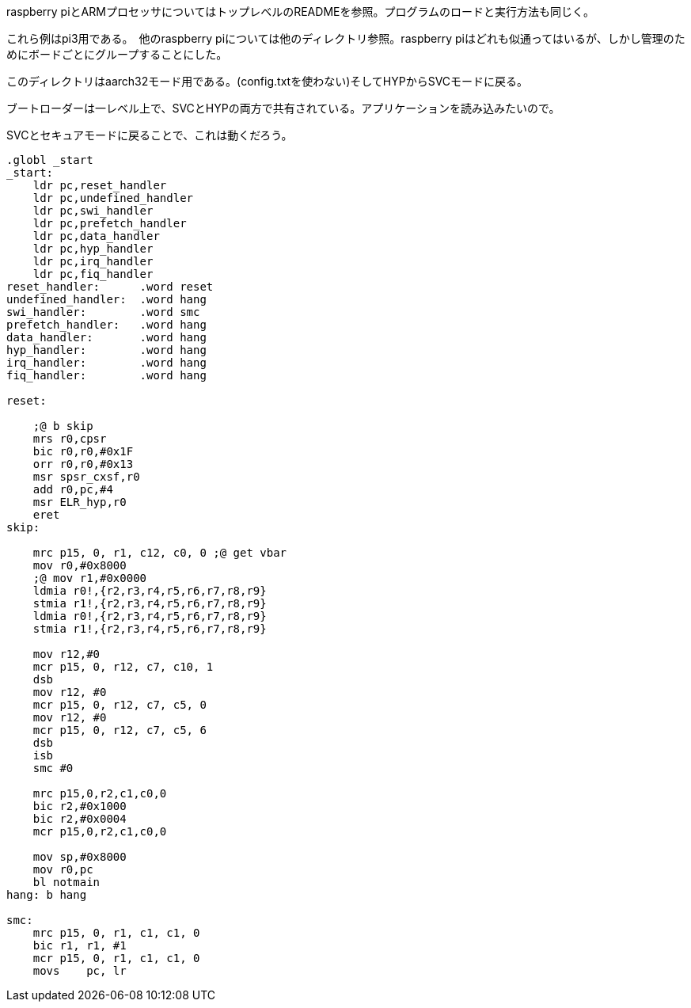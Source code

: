 
raspberry piとARMプロセッサについてはトップレベルのREADMEを参照。プログラムのロードと実行方法も同じく。

これら例はpi3用である。　他のraspberry piについては他のディレクトリ参照。raspberry piはどれも似通ってはいるが、しかし管理のためにボードごとにグループすることにした。

このディレクトリはaarch32モード用である。(config.txtを使わない)そしてHYPからSVCモードに戻る。

ブートローダーは一レベル上で、SVCとHYPの両方で共有されている。アプリケーションを読み込みたいので。

SVCとセキュアモードに戻ることで、これは動くだろう。

[source, asm]
----
.globl _start
_start:
    ldr pc,reset_handler
    ldr pc,undefined_handler
    ldr pc,swi_handler
    ldr pc,prefetch_handler
    ldr pc,data_handler
    ldr pc,hyp_handler
    ldr pc,irq_handler
    ldr pc,fiq_handler
reset_handler:      .word reset
undefined_handler:  .word hang
swi_handler:        .word smc
prefetch_handler:   .word hang
data_handler:       .word hang
hyp_handler:        .word hang
irq_handler:        .word hang
fiq_handler:        .word hang

reset:

    ;@ b skip
    mrs r0,cpsr
    bic r0,r0,#0x1F
    orr r0,r0,#0x13
    msr spsr_cxsf,r0
    add r0,pc,#4
    msr ELR_hyp,r0
    eret
skip:

    mrc p15, 0, r1, c12, c0, 0 ;@ get vbar
    mov r0,#0x8000
    ;@ mov r1,#0x0000
    ldmia r0!,{r2,r3,r4,r5,r6,r7,r8,r9}
    stmia r1!,{r2,r3,r4,r5,r6,r7,r8,r9}
    ldmia r0!,{r2,r3,r4,r5,r6,r7,r8,r9}
    stmia r1!,{r2,r3,r4,r5,r6,r7,r8,r9}

    mov r12,#0
    mcr p15, 0, r12, c7, c10, 1
    dsb
    mov r12, #0
    mcr p15, 0, r12, c7, c5, 0
    mov r12, #0
    mcr p15, 0, r12, c7, c5, 6
    dsb
    isb
    smc #0

    mrc p15,0,r2,c1,c0,0
    bic r2,#0x1000
    bic r2,#0x0004
    mcr p15,0,r2,c1,c0,0

    mov sp,#0x8000
    mov r0,pc
    bl notmain
hang: b hang

smc:
    mrc p15, 0, r1, c1, c1, 0
    bic r1, r1, #1
    mcr p15, 0, r1, c1, c1, 0
    movs    pc, lr
----
